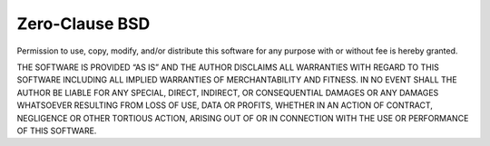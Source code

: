 Zero-Clause BSD
===============

Permission to use, copy, modify, and/or distribute this software for
any purpose with or without fee is hereby granted.

THE SOFTWARE IS PROVIDED “AS IS” AND THE AUTHOR DISCLAIMS ALL
WARRANTIES WITH REGARD TO THIS SOFTWARE INCLUDING ALL IMPLIED WARRANTIES
OF MERCHANTABILITY AND FITNESS. IN NO EVENT SHALL THE AUTHOR BE LIABLE
FOR ANY SPECIAL, DIRECT, INDIRECT, OR CONSEQUENTIAL DAMAGES OR ANY
DAMAGES WHATSOEVER RESULTING FROM LOSS OF USE, DATA OR PROFITS, WHETHER IN
AN ACTION OF CONTRACT, NEGLIGENCE OR OTHER TORTIOUS ACTION, ARISING OUT
OF OR IN CONNECTION WITH THE USE OR PERFORMANCE OF THIS SOFTWARE.
